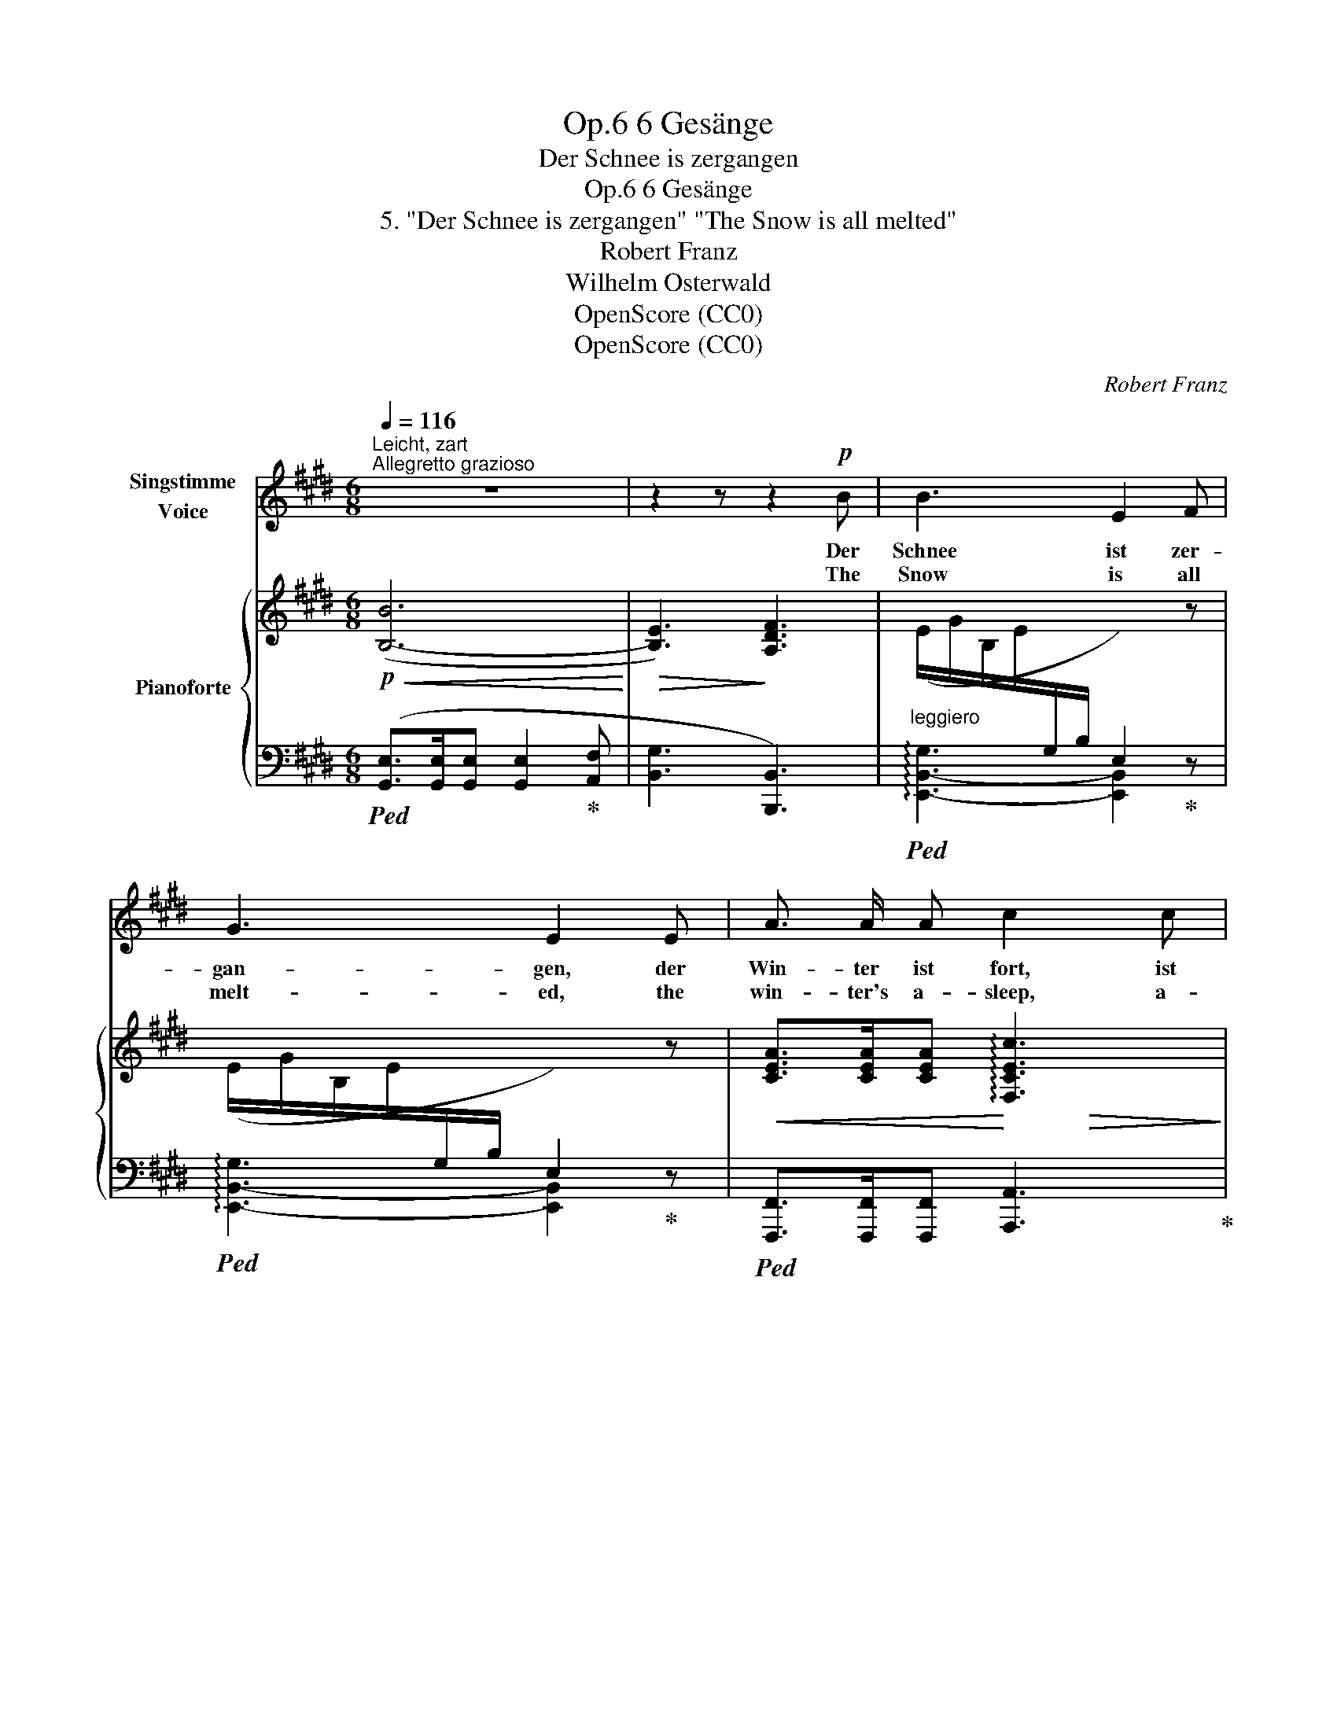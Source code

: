 X:1
T:6 Gesänge, Op.6
T:Der Schnee is zergangen
T:6 Gesänge, Op.6 
T:5. "Der Schnee is zergangen" "The Snow is all melted"
T:Robert Franz
T:Wilhelm Osterwald
T:OpenScore (CC0)
T:OpenScore (CC0)
C:Robert Franz
Z:Wilhelm Osterwald
Z:OpenScore (CC0)
%%score 1 { ( 2 4 6 ) | ( 3 5 ) }
L:1/8
Q:1/4=116
M:6/8
K:E
V:1 treble nm="Singstimme\nVoice"
V:2 treble nm="Pianoforte"
V:4 treble 
V:6 treble 
V:3 bass 
V:5 bass 
V:1
"^Leicht, zart""^Allegretto grazioso" z6 | z2 z z2!p! B | B3 E2 F | G3 E2 E | A3/2 A/ A c2 c | %5
w: |Der|Schnee ist zer-|gan- gen, der|Win- ter ist fort, ist|
w: |The|Snow is all|melt- ed, the|win- ter's a- sleep, a-|
 F2 z z2!mf! A | G G G c2 e | d3 c2!p! f | B3/2 B/ B d2 B |!>(! f6-!>)! | f2 z z2 z | %11
w: fort, nun|Lieb- chen, nun lass dein|Ban- gen, ich|hal- te mein Wort, mein|Wort.|_|
w: sleep, my|dar- ling, thy cares now|ban- ish, my|prom- ise I'll keep, I'll|keep.|_|
 z2 z z2!p! d | G3- G ^A B |!>(! c3!>)! B2 ^A | G3/2 G/ G B2 G |!>(! f3-!>)! f2!p! d | %16
w: Der|Lenz _ fliegt ge-|schwin- de, ist|da, wie zur Nacht ein|Dieb, _ doch|
w: The|Spring _ tra- vels|swift- ly, flies|quick as the car- rier|dove _ than|
 ^A3/2 A/ A (^e^^c) A | d3 ^A2 ^^F | ^A3 A2 A | d3{/^^c} ^e3 | d3- d2 z | z6 | z2 z z2!p! B | %23
w: schnel- ler als Früh- * lings-|\- win- de fliegt|Lie- be zum|Lieb, zum|Lieb. _||Und|
w: bree- zes, or bird, _ more|deft- ly flies|Lov- er to|meet his|love. _||Be-|
 B3 E2 F | G3 E2 E | A3/2 A/ A c3/2 A/ F |!>(! d3-!>)! d2!mf! G | G G G c2 e | d3 F2 A | %29
w: eh' noch der|Mor- gen die|Veil- chen,  die er- sten, ge-|grüsst, _ sind|all' dei- ne ban- gen|Sor- gen hin-|
w: \- fore the first|vio- let re-|ceives the glad greet- ing of|day, _ will|all thy deep fears and|sor- rows, al-|
 G G G c2 e | d2 z z2!mf! c |"^cresc." B B B e2 g | f3 e2!p! (d/c/) | B3 B2 B | B3- B2 z | z6 |] %36
w: weg schon ge- küsst, ge-|küsst, sind|all' dei- ne ban- gen|Sor- gen hin- *|weg schon ge-|küsst. _||
w: rea- dy be kissed a-|way, will|all thy deep fears and|sor- rows be *|kis- sed a-|way. _||
V:2
!p!!<(! ([B,-B]6!<)! |!>(! [B,E]3)!>)! [A,DF]3 | (E/G/B,/E/[I:staff +1]G,/B,/ E,2)[I:staff -1] z | %3
 (E/G/B,/E/[I:staff +1]G,/B,/ E,2)[I:staff -1] z |!<(! [CEA]>[CEA][CEA]!<)! !arpeggio![F,CEc]3 | %5
 [F,DF]3- [F,DF]2 z |!mf! (C/E/[I:staff +1]G,/C/E,/G,/ C,2)[I:staff -1] z | %7
 (E/F/C/E/[I:staff +1]^A,/C/ F,2)[I:staff -1] z | [B,D]>[B,D][B,D] [B,D]3 |!<(! [B,B]6-!<)! | %10
 [B,B]3!>(! [C^Ac]3 | [B,B]2!>)! z z2 z |!p! [DG]>[DG][DG] [DG]2 z | [D^^F]>[DF][DF] [DF]2 z | %14
 [DG]>[DG][DG] [DG]2 z |!mf! f3- f2 z |!p! [^A,D]>[A,D][A,D] [G,^^C]2 z | %17
 [^^F,D]>[F,D][F,D] [F,D]2 z |!<(! ([^^F,D]>[F,D][F,D] [F,D]2 [G,^E]!<)! | %19
 [^A,^^F]3)!>(! ([G,^^C]3 | [^^F,D]3- [F,D]2)!>)! z |!p! ([=A,D]>[A,D][A,D] [A,D]3- | %22
 [Bb]2) z z2 z |!p! (E/G/B,/E/[I:staff +1]G,/B,/ E,2)[I:staff -1] z | %24
 (E/G/B,/E/[I:staff +1]G,/B,/ E,2)[I:staff -1] z |!<(! [CEA]>[CEA]!<)![CEA] [CF]3 | %26
!>(! [^B,DG]3-!>)! [B,DG]2 z |!mf! (C/E/[I:staff +1]G,/C/E,/G,/ C,2)[I:staff -1] z | %28
 (C/D/[I:staff +1]A,/C/F,/A,/ D,2)[I:staff -1] z | (E/G/C/E/[I:staff +1]G,/C/ E,2)[I:staff -1] z | %30
 (D/F/C/D/[I:staff +1]A,/C/ F,2)[I:staff -1] z |"_cresc." (G/B/E/G/B,/E/ G,2) z | %32
 (E/F/C/E/^A,/C/ F,2) z | ([B,-B]6 |!mf! [B,E]3)!>(! [A,DF]3 | [G,E]3-!>)! [G,E]2!pp! z |] %36
V:3
!ped! ([G,,E,]>[G,,E,][G,,E,] [G,,E,]2!ped-up! [A,,F,] | [B,,G,]3 [B,,,B,,]3) | %2
"^leggiero"!ped! !arpeggio![E,,-B,,-G,]3 [E,,B,,]2!ped-up! z | %3
!ped! !arpeggio![E,,-B,,-G,]3 [E,,B,,]2!ped-up! z | %4
!ped! [F,,,F,,]>[F,,,F,,][F,,,F,,] [A,,,A,,]3!ped-up! | [B,,,B,,]3- [B,,,B,,]2 z | %6
!ped! !arpeggio![C,,-G,,-E,]3 [C,,G,,]2!ped-up! z | %7
!ped! !arpeggio![F,,-C,-^A,]3 [F,,C,]2!ped-up! z |!ped! G,,>G,,G,, G,,3!ped-up! | %9
!ped! F,6-!ped-up! | F,3 E,3 | !arpeggio![B,,,F,,D,]2 z z2 z | %12
!ped! [G,B,]>[G,B,][G,B,] [G,B,]2 z!ped-up! |!ped! [G,C]>[G,C][G,C] [G,C]2!ped-up! z | %14
!ped! [G,B,]>[G,B,][G,B,] [G,B,]2!ped-up! z |!ped! F3- F2!ped-up! z | %16
!ped! [^^F,,D,]>[F,,D,][F,,D,]!ped-up! [^A,,^E,]2 z | %17
!ped! [D,,^A,,]>[D,,A,,][D,,A,,] [D,,A,,]2!ped-up! z |!ped! [^A,,,^A,,]6-!ped-up! | %19
 [A,,,A,,]3 [^A,,,^A,,]3 | [D,,^A,,]3- [D,,A,,]2 z |!ped! [B,,,B,,]6- | [B,,,B,,]2!ped-up! z z2 z | %23
!ped! !arpeggio![E,,-B,,-G,]3 [E,,B,,]2!ped-up! z | %24
!ped! !arpeggio![E,,-B,,-G,]3 [E,,B,,]2!ped-up! z | %25
!ped! [F,,,F,,]>[F,,,F,,][F,,,F,,] [A,,,A,,]3!ped-up! | [G,,,G,,]3- [G,,,G,,]2 z | %27
!ped! [E,,,E,,]3- [E,,,E,,]2!ped-up! z |!ped! [F,,,F,,]3- [F,,,F,,]2!ped-up! z | %29
!ped! [G,,,G,,]3- [G,,,G,,]2!ped-up! z |!ped! [A,,,A,,]3- [A,,,A,,]2!ped-up! z | %31
!ped! [B,,,B,,]3- [B,,,B,,]2!ped-up! z |!ped! [F,,,F,,]3- [F,,,F,,]2!ped-up! z | %33
!p!!<(!!ped! ([G,,E,]>[G,,E,][G,,E,]!<)! [G,,E,]2!ped-up! [=A,,F,] | [B,,G,]3 [B,,,B,,]3) | %35
 [E,,B,,]3- [E,,B,,]2 z |] %36
V:4
 x6 | x6 | x6 | x6 | x2 x x!>(! x x!>)! | x6 | x6 | x6 | x6 | x2 x x x x | x6 | x6 | x6 | x6 | x6 | %15
 z3/2 [FB]/[FB] [FB]2 x | x6 | x6 | x6 | x6 | x6 | x6 | [A,D]2 x x2 x | x6 | x6 | x6 | x6 | x6 | %28
 x6 | x6 | x6 | x6 | x6 | x6 | x6 | x6 |] %36
V:5
 x6 | x6 | x6 | x6 | x6 | x6 | x6 | x6 | x6 | ([D,,B,,]>[D,,B,,][D,,B,,] [D,,B,,]2 [E,,C,] | %10
 [F,,D,]3) F,,3 | x6 | x6 | x6 | x6 | [D,B,]>[D,B,][D,B,] [D,B,]2 x | x6 | x6 | x2 x x x x | x6 | %20
 x6 | x6 | x6 | x6 | x6 | x3 x x x | x6 | x6 | x6 | x6 | x6 | x6 | x6 | x6 | x6 | x6 |] %36
V:6
 x6 | x6 | x6 | x6 | x6 | x6 | x6 | x6 | x6 | x6 | x6 | x6 | x6 | x6 | x6 | x6 | x6 | x6 | x6 | %19
 x6 | x6 | x5"^L.H." [Bb] | x6 | x6 | x6 | x6 | x6 | x6 | x6 | x6 | x6 | x6 | x6 | x6 | x6 | x6 |] %36

